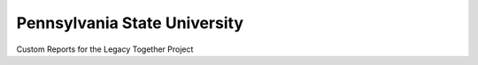 Pennsylvania State University
==============================

Custom Reports for the Legacy Together Project